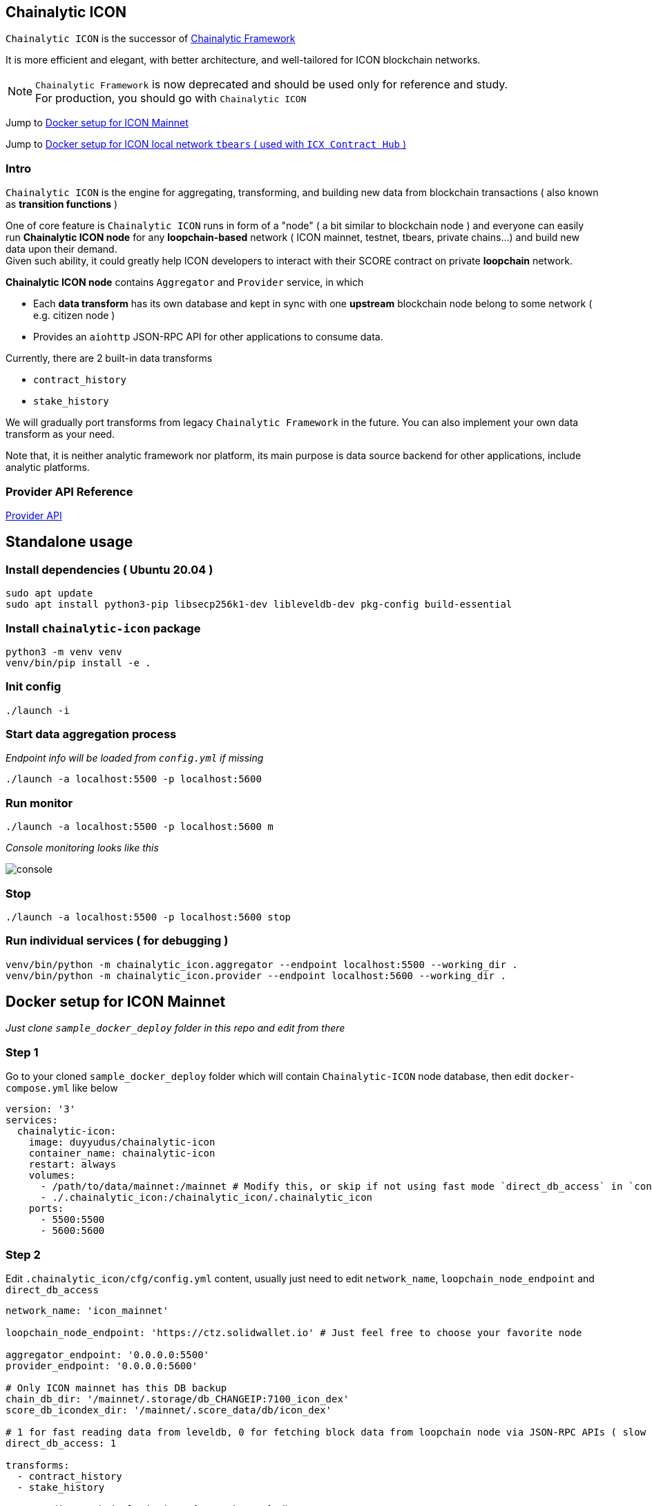 ## Chainalytic ICON

`Chainalytic ICON` is the successor of link:https://github.com/yudus-lab/chainalytic-framework[Chainalytic Framework] 

It is more efficient and elegant, with better architecture, and well-tailored for ICON blockchain networks.

NOTE: `Chainalytic Framework` is now deprecated and should be used only for reference and study. +
For production, you should go with `Chainalytic ICON`

Jump to <<icon_mainnet_docker>>

Jump to <<icon_local_docker>>

### Intro

`Chainalytic ICON` is the engine for aggregating, transforming, and building new data from blockchain transactions ( also known as *transition functions* ) +

One of core feature is `Chainalytic ICON` runs in form of a "node" ( a bit similar to blockchain node ) and everyone can easily run *Chainalytic ICON node* for any *loopchain-based* network ( ICON mainnet, testnet, tbears, private chains...) and build new data upon their demand. +
Given such ability, it could greatly help ICON developers to interact with their SCORE contract on private *loopchain* network.

*Chainalytic ICON node* contains `Aggregator` and `Provider` service, in which

- Each *data transform* has its own database and kept in sync with one *upstream* blockchain node belong to some network ( e.g. citizen node ) +
- Provides an `aiohttp` JSON-RPC API for other applications to consume data.

Currently, there are 2 built-in data transforms

- `contract_history`
- `stake_history`

We will gradually port transforms from legacy `Chainalytic Framework` in the future. You can also implement your own data transform as your need.

Note that, it is neither analytic framework nor platform, its main purpose is data source backend for other applications, include analytic platforms.

### Provider API Reference

link:API.adoc[Provider API]

## Standalone usage

### Install dependencies ( Ubuntu 20.04 )
[source]
----
sudo apt update
sudo apt install python3-pip libsecp256k1-dev libleveldb-dev pkg-config build-essential
----

### Install `chainalytic-icon` package

[source]
----
python3 -m venv venv
venv/bin/pip install -e .
----

### Init config
[source]
----
./launch -i
----

### Start data aggregation process

_Endpoint info will be loaded from `config.yml` if missing_

[source]
----
./launch -a localhost:5500 -p localhost:5600
----

### Run monitor
[source]
----
./launch -a localhost:5500 -p localhost:5600 m
----

_Console monitoring looks like this_

image::docs/console.png[]

### Stop
[source]
----
./launch -a localhost:5500 -p localhost:5600 stop
----

### Run individual services ( for debugging )

[source]
----
venv/bin/python -m chainalytic_icon.aggregator --endpoint localhost:5500 --working_dir .
venv/bin/python -m chainalytic_icon.provider --endpoint localhost:5600 --working_dir .
----

[[icon_mainnet_docker]]
## Docker setup for ICON Mainnet

_Just clone `sample_docker_deploy` folder in this repo and edit from there_

### Step 1

Go to your cloned `sample_docker_deploy` folder which will contain `Chainalytic-ICON` node database, then edit `docker-compose.yml` like below

[source]
----
version: '3'
services:
  chainalytic-icon:
    image: duyyudus/chainalytic-icon
    container_name: chainalytic-icon
    restart: always
    volumes:
      - /path/to/data/mainnet:/mainnet # Modify this, or skip if not using fast mode `direct_db_access` in `config.yml`
      - ./.chainalytic_icon:/chainalytic_icon/.chainalytic_icon
    ports:
      - 5500:5500
      - 5600:5600
----

### Step 2

Edit `.chainalytic_icon/cfg/config.yml` content, usually just need to edit `network_name`, `loopchain_node_endpoint` and `direct_db_access`

[source]
----
network_name: 'icon_mainnet'

loopchain_node_endpoint: 'https://ctz.solidwallet.io' # Just feel free to choose your favorite node

aggregator_endpoint: '0.0.0.0:5500'
provider_endpoint: '0.0.0.0:5600'

# Only ICON mainnet has this DB backup
chain_db_dir: '/mainnet/.storage/db_CHANGEIP:7100_icon_dex'
score_db_icondex_dir: '/mainnet/.score_data/db/icon_dex'

# 1 for fast reading data from leveldb, 0 for fetching block data from loopchain node via JSON-RPC APIs ( slow )
direct_db_access: 1

transforms:
  - contract_history
  - stake_history

storage_dir: '.chainalytic_icon/{network_name}/db'

transform_storage_dir: '{storage_dir}/{transform_id}_storage'
transform_cache_dir: '{storage_dir}/{transform_id}_cache'

log_dir: '.chainalytic_icon/{network_name}/log'

# 10: DEBUG
# 20: INFO
# 30: WARNING
# 40: ERROR
# 50: CRITICAL
log_level: 30

transform_config:
  contract_history:

    # For efficient storage, 
    # number of txs for each contract should be is limited to latest ones
    # Set to 0 for storing all txs
    max_tx_per_contract: 1000
----

### Step 3

Run Docker compose

`docker-compose up -d`

[[icon_local_docker]]
## Docker setup for ICON local network `tbears` ( used with `ICX Contract Hub` )

Same steps as mainnet, with below `config.yml`

[source]
----
network_name: 'icon_local'

loopchain_node_endpoint: 'http://localhost:9000'

aggregator_endpoint: '0.0.0.0:5500'
provider_endpoint: '0.0.0.0:5600'

# These are irrelevant
chain_db_dir: '/mainnet/.storage/db_CHANGEIP:7100_icon_dex'
score_db_icondex_dir: '/mainnet/.score_data/db/icon_dex'

# Always fetch via JSON-RPC API
direct_db_access: 0

# We need only `contract_history` data transform
transforms:
  - contract_history

storage_dir: '.chainalytic_icon/{network_name}/db'

transform_storage_dir: '{storage_dir}/{transform_id}_storage'
transform_cache_dir: '{storage_dir}/{transform_id}_cache'

log_dir: '.chainalytic_icon/{network_name}/log'

# 10: DEBUG
# 20: INFO
# 30: WARNING
# 40: ERROR
# 50: CRITICAL
log_level: 30

transform_config:
  contract_history:

    # For efficient storage, 
    # number of txs for each contract should be is limited to latest ones
    # Set to 0 for storing all txs
    max_tx_per_contract: 1000
----
